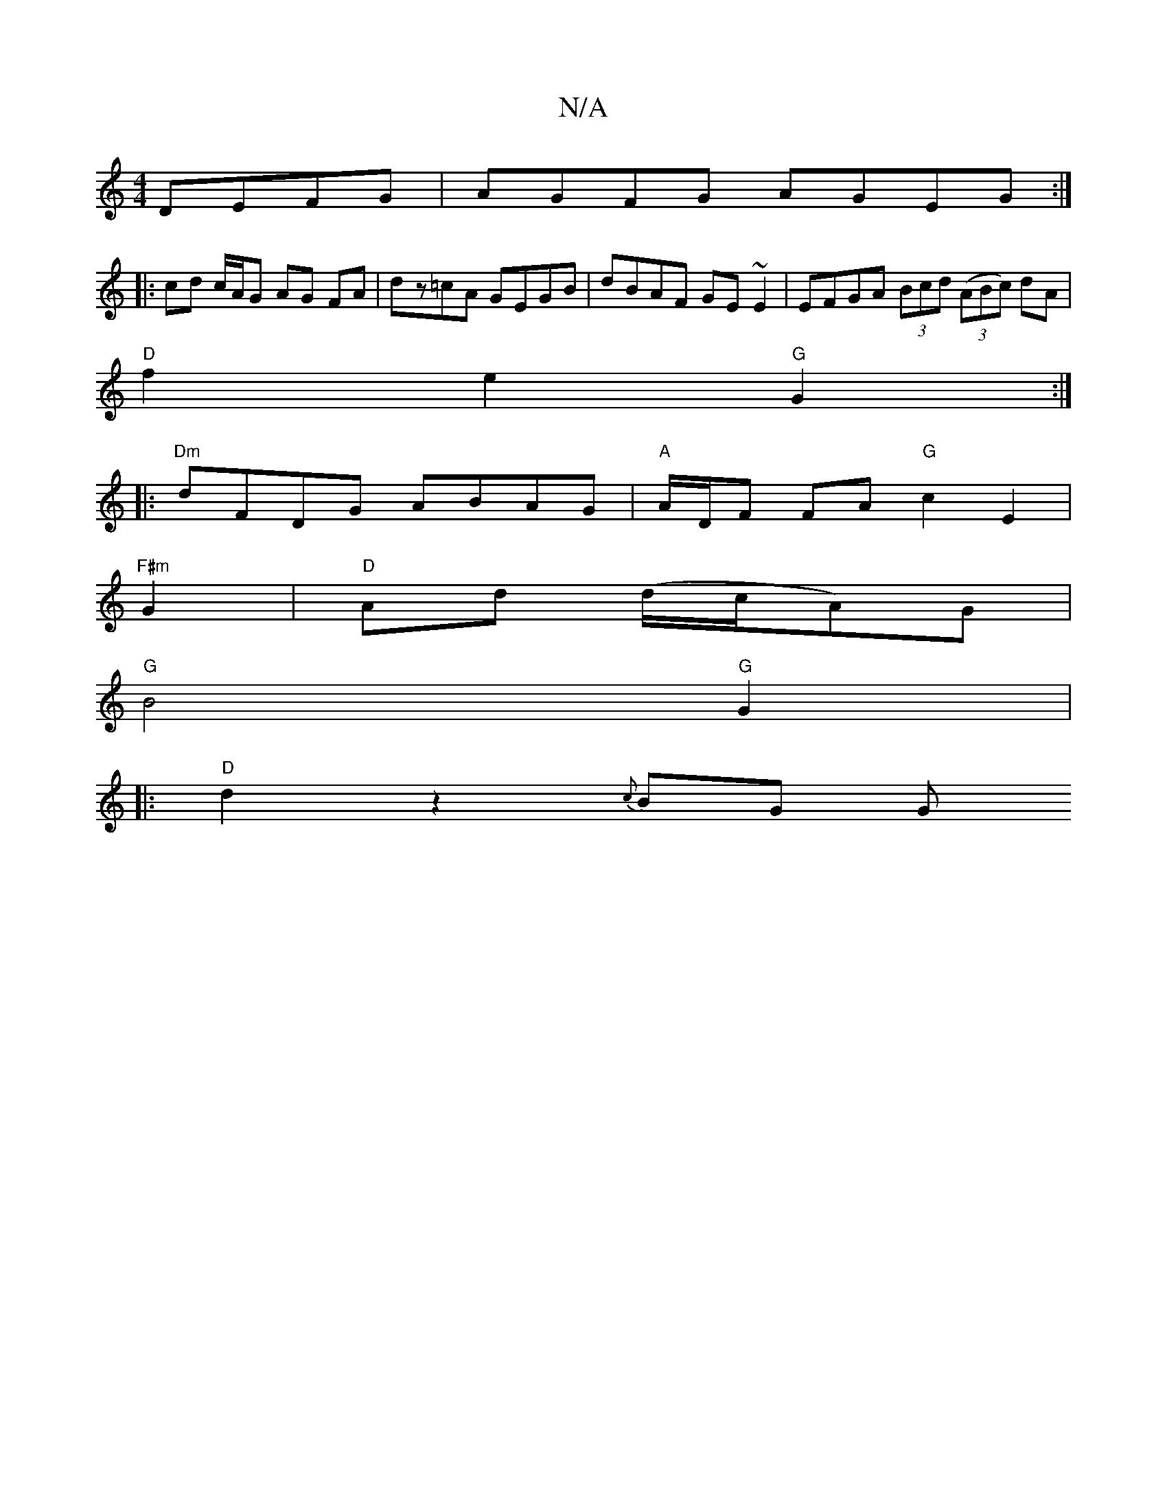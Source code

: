 X:1
T:N/A
M:4/4
R:N/A
K:Cmajor
 DEFG | AGFG AGEG :|
|: cd c/A/G AG FA|dz=cA GEGB|dBAF GE~E2|EFGA (3Bcd ((3ABc) dA |
"D"f2e2 "G"G2 :|
|:"Dm" dFDG ABAG | "A" A/D/F FA "G"c2 E2 |
"F#m"G2|"D"Ad (d/c/A)G|
"G"B4"G"G2 |
|:"D"d2 z2 {c}BG G